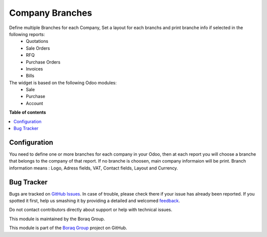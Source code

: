 ================
Company Branches
================

.. !!!!!!!!!!!!!!!!!!!!!!!!!!!!!!!!!!!!!!!!!!!!!!!!!!!!
   !! This file is generated by oca-gen-addon-readme !!
   !! changes will be overwritten.                   !!
   !!!!!!!!!!!!!!!!!!!!!!!!!!!!!!!!!!!!!!!!!!!!!!!!!!!!

.. |badge1| image:: https://img.shields.io/badge/odoo%20version-14.0-green
    :alt: V 14.0
.. |badge2| image:: https://img.shields.io/badge/licence-OPL--1-blue.png
    :alt: License: OPL
.. |badge3| image:: https://raster.shields.io/badge/github-Boraq%20Group-lightgray.png?logo=github
    :target: https://github.com/boraq-group/boraq_company_branches/tree/13.0
    :alt: Boraq Group


|badge1| |badge2| |badge3|

Define multiple Branches for each Company, Set a layout for each branchs and print branche info if selected in the following reports:
    *   Quotations
    *   Sale Orders
    *   RFQ
    *   Purchase Orders
    *   Invoices
    *   Bills


The widget is based on the following Odoo modules:
    * Sale
    * Purchase
    * Account

**Table of contents**

.. contents::
   :local:

Configuration
=============

You need to define one or more branches for each company in your Odoo,
then at each report you will choose a branche that belongs to the company of that report.
If no branche is choosen, main company informaion will be print.
Branch information means : Logo, Adress fields, VAT, Contact fields, Layout and Currency.

Bug Tracker
===========

Bugs are tracked on `GitHub Issues <https://github.com/boraq-group/boraq_company_branches/issues>`_.
In case of trouble, please check there if your issue has already been reported.
If you spotted it first, help us smashing it by providing a detailed and welcomed
`feedback <https://github.com/boraq-group/boraq_company_branches/issues/new>`_.

Do not contact contributors directly about support or help with technical issues.




This module is maintained by the Boraq Group.

.. image:: https://boraq-group.com/storage/images/header-logo.svg
   :alt: Boraq Group
   :target: https://boraq-group.com

This module is part of the `Boraq Group <https://boraq-group.com>`_ project on GitHub.